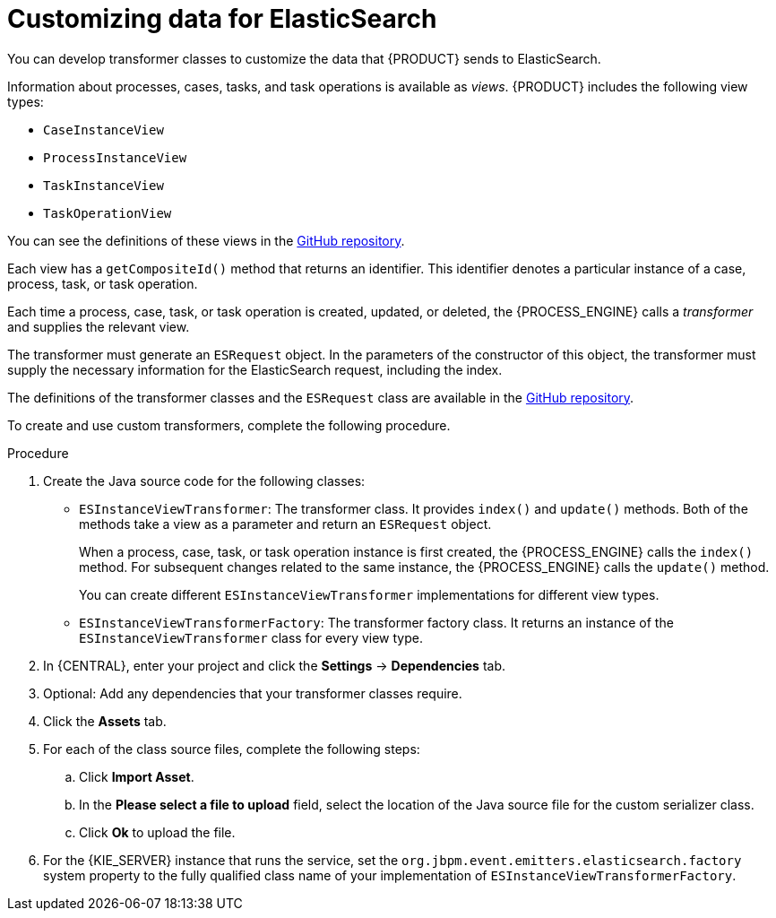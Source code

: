 [id='integration-elasticsearch-customize-proc_{context}']
= Customizing data for ElasticSearch

You can develop transformer classes to customize the data that {PRODUCT} sends to ElasticSearch.

Information about processes, cases, tasks, and task operations is available as _views_. {PRODUCT} includes the following view types:

* `CaseInstanceView`
* `ProcessInstanceView`
* `TaskInstanceView`
* `TaskOperationView`

You can see the definitions of these views in the https://github.com/kiegroup/jbpm/tree/{COMMUNITY_VERSION_FINAL}/jbpm-persistence/jbpm-persistence-api/src/main/java/org/jbpm/persistence/api/integration/model[GitHub repository].

Each view has a `getCompositeId()` method that returns an identifier. This identifier denotes a particular instance of a case, process, task, or task operation.

Each time a process, case, task, or task operation is created, updated, or deleted, the {PROCESS_ENGINE} calls a _transformer_ and supplies the relevant view.

The transformer must generate an `ESRequest` object. In the parameters of the constructor of this object, the transformer must supply the necessary information for the ElasticSearch request, including the index.

The definitions of the transformer classes and the `ESRequest` class are available in the https://github.com/kiegroup/jbpm/tree/{COMMUNITY_VERSION_FINAL}/jbpm-event-emitters/jbpm-event-emitters-elasticsearch/src/main/java/org/jbpm/event/emitters/elasticsearch[GitHub repository].

To create and use custom transformers, complete the following procedure.

.Procedure

. Create the Java source code for the following classes:
** `ESInstanceViewTransformer`: The transformer class. It provides `index()` and `update()` methods. Both of the methods take a view as a parameter and return an `ESRequest` object.
+
When a process, case, task, or task operation instance is first created, the {PROCESS_ENGINE} calls the `index()` method. For subsequent changes related to the same instance, the {PROCESS_ENGINE} calls the `update()` method.
+
You can create different `ESInstanceViewTransformer` implementations for different view types.
+
** `ESInstanceViewTransformerFactory`: The transformer factory class. It returns an instance of the `ESInstanceViewTransformer` class for every view type.
+
. In {CENTRAL}, enter your project and click the *Settings* -> *Dependencies* tab.
. Optional: Add any dependencies that your transformer classes require.
. Click the *Assets* tab.
. For each of the class source files, complete the following steps:
.. Click *Import Asset*.
.. In the *Please select a file to upload* field, select the location of the Java source file for the custom serializer class.
.. Click *Ok* to upload the file.
. For the {KIE_SERVER} instance that runs the service, set the `org.jbpm.event.emitters.elasticsearch.factory` system property to the fully qualified class name of your implementation of `ESInstanceViewTransformerFactory`.

